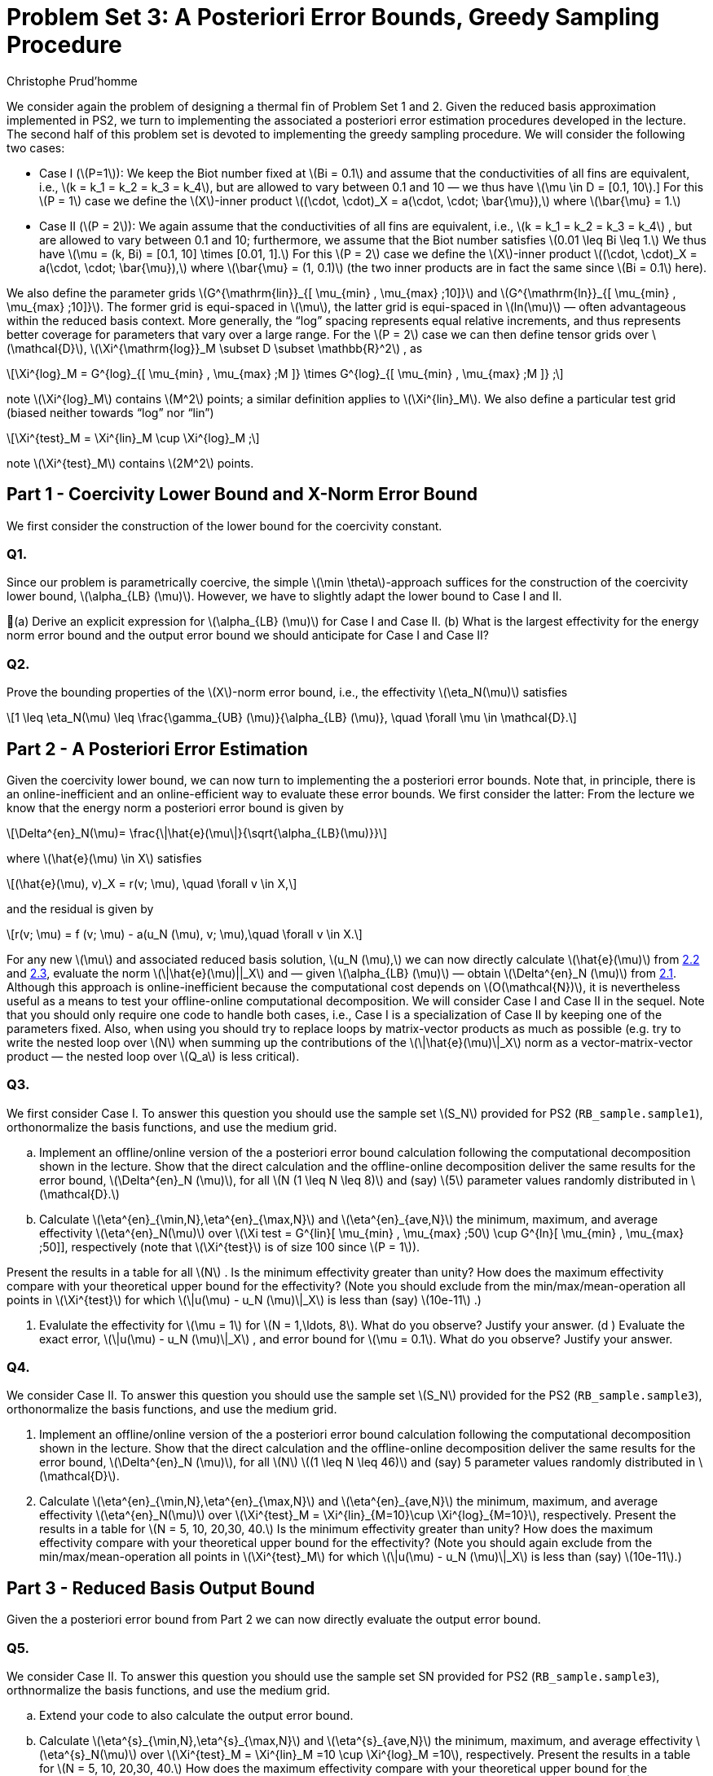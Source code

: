 = Problem Set 3: A Posteriori Error Bounds, Greedy Sampling Procedure 
:page-jupyter: true
:page-plotly: true
:stem: latexmath
Christophe Prud’homme


We consider again the problem of designing a thermal fin of Problem Set 1 and 2. Given the reduced basis approximation implemented in PS2, we turn to implementing the associated a posteriori error estimation procedures developed in the lecture. The second half of this problem set is devoted to implementing the greedy sampling procedure. We will consider the following two cases:

* Case I (latexmath:[P=1]): We keep the Biot number fixed at latexmath:[Bi = 0.1] and assume that the conductivities of all fins are equivalent, i.e., latexmath:[k = k_1 = k_2 = k_3 = k_4], but are allowed to vary between 0.1 and 10 — we thus have latexmath:[\mu \in D = [0.1, 10].] For this latexmath:[P = 1] case we define the latexmath:[X]-inner product latexmath:[(\cdot, \cdot)_X = a(\cdot, \cdot; \bar{\mu}),] where latexmath:[\bar{\mu} = 1.]
* Case II (latexmath:[P = 2]): We again assume that the conductivities of all fins are equivalent, i.e., latexmath:[k = k_1 = k_2 = k_3 = k_4] , but are allowed to vary between 0.1 and 10; furthermore, we assume that the Biot number satisfies latexmath:[0.01 \leq Bi \leq 1.] We thus have latexmath:[\mu = (k, Bi) = [0.1, 10\] \times [0.01, 1\].] For this latexmath:[P = 2] case we define the latexmath:[X]-inner product latexmath:[(\cdot, \cdot)_X = a(\cdot, \cdot; \bar{\mu}),] where latexmath:[\bar{\mu} = (1, 0.1)] (the two inner products are in fact the same since latexmath:[Bi = 0.1] here).

We also define the parameter grids latexmath:[G^{\mathrm{lin}}_{[ \mu_{min} , \mu_{max} ;10\]}] and latexmath:[G^{\mathrm{ln}}_{[ \mu_{min} , \mu_{max} ;10\]}]. The former grid is equi-spaced in latexmath:[\mu], the latter grid is equi-spaced in latexmath:[ln(\mu)] — often advantageous within the reduced basis context. More generally, the "`log`" spacing represents equal relative increments, and thus represents better coverage for parameters that vary over a large range. For the latexmath:[P = 2] case we can then define tensor grids over latexmath:[\mathcal{D}], latexmath:[\Xi^{\mathrm{log}}_M  \subset D  \subset \mathbb{R}^2] , as

[latexmath]
++++
\Xi^{log}_M = G^{log}_{[ \mu_{min} , \mu_{max} ;M ]} \times G^{log}_{[ \mu_{min} , \mu_{max} ;M ]} ;
++++
note latexmath:[\Xi^{log}_M] contains latexmath:[M^2] points; a similar definition applies to latexmath:[\Xi^{lin}_M]. We also define a particular test grid (biased neither towards "`log`" nor "`lin`")

[latexmath]
++++
\Xi^{test}_M =  \Xi^{lin}_M \cup \Xi^{log}_M ;
++++
note latexmath:[\Xi^{test}_M] contains latexmath:[2M^2] points.

[[sec:1]]
== Part 1 - Coercivity Lower Bound and X-Norm Error Bound

We first consider the construction of the lower bound for the coercivity constant.

=== Q1.

Since our problem is parametrically coercive, the simple latexmath:[\min \theta]-approach suffices for the construction of the coercivity lower bound, latexmath:[\alpha_{LB} (\mu)]. However, we have to slightly adapt the lower bound to Case I and II.

(a) Derive an explicit expression for latexmath:[\alpha_{LB} (\mu)] for Case I and Case II. (b) What is the largest effectivity for the energy norm error bound and the output error bound we should anticipate for Case I and Case II?

=== Q2.

Prove the bounding properties of the latexmath:[X]-norm error bound, i.e., the effectivity latexmath:[\eta_N(\mu)] satisfies

[latexmath]
++++
1 \leq \eta_N(\mu) \leq \frac{\gamma_{UB} (\mu)}{\alpha_{LB} (\mu)}, \quad \forall \mu \in \mathcal{D}.
++++


== Part 2 - A Posteriori Error Estimation

Given the coercivity lower bound, we can now turn to implementing the a posteriori error bounds. Note that, in principle, there is an online-inefficient and an online-efficient way to evaluate these error bounds. We first consider the latter: From the lecture we know that the energy norm a posteriori error bound is given by

[latexmath#eq:2.1]
++++
\Delta^{en}_N(\mu)= \frac{\|\hat{e}(\mu\|}{\sqrt{\alpha_{LB}(\mu)}}
++++
where latexmath:[\hat{e}(\mu) \in X] satisfies

[latexmath#eq:2.2]
++++
(\hat{e}(\mu), v)_X = r(v; \mu), \quad \forall v \in X,
++++
and the residual is given by

[latexmath#eq:2.3]
++++
r(v; \mu) = f (v; \mu) - a(u_N (\mu), v; \mu),\quad \forall v \in X.
++++

For any new latexmath:[\mu] and associated reduced basis solution, latexmath:[u_N (\mu),] we can now directly calculate latexmath:[\hat{e}(\mu)] from <<eq:2.2,2.2>> and <<eq:2.3,2.3>>, evaluate the norm latexmath:[\|\hat{e}(\mu)||_X] and — given latexmath:[\alpha_{LB} (\mu)] — obtain latexmath:[\Delta^{en}_N (\mu)] from <<eq:2.1,2.1>>. Although this approach is online-inefficient because the computational cost depends on latexmath:[O(\mathcal{N})], it is nevertheless useful as a means to test your offline-online computational decomposition. We will consider Case I and Case II in the sequel. Note that you should only require one  code to handle both cases, i.e., Case I is a specialization of Case II by keeping one of the parameters fixed. Also, when using  you should try to replace loops by matrix-vector products as much as possible (e.g. try to write the nested loop over latexmath:[N] when summing up the contributions of the latexmath:[\|\hat{e}(\mu)\|_X] norm as a vector-matrix-vector product — the nested loop over latexmath:[Q_a] is less critical).

=== Q3.

We first consider Case I. To answer this question you should use the sample set latexmath:[S_N] provided for PS2 (`+RB_sample.sample1+`), orthonormalize the basis functions, and use the medium grid.

[loweralpha]
. Implement an offline/online version of the a posteriori error bound calculation following the computational decomposition shown in the lecture. Show that the direct calculation and the offline-online decomposition deliver the same results for the error bound, latexmath:[\Delta^{en}_N (\mu)], for all latexmath:[N (1 \leq N \leq 8)] and (say) latexmath:[5] parameter values randomly distributed in latexmath:[\mathcal{D}.]

. Calculate latexmath:[\eta^{en}_{\min,N},\eta^{en}_{\max,N}] and latexmath:[\eta^{en}_{ave,N}] the minimum, maximum, and average effectivity latexmath:[\eta^{en}_N(\mu)] over latexmath:[\Xi test = G^{lin}[ \mu_{min} , \mu_{max} ;50] \cup G^{ln}[ \mu_{min} , \mu_{max} ;50]], respectively (note that latexmath:[\Xi^{test}] is of size 100 since latexmath:[P = 1]).

Present the results in a table for all latexmath:[N] . Is the minimum effectivity greater than unity? How does the maximum effectivity compare with your theoretical upper bound for the effectivity? (Note you should exclude from the min/max/mean-operation all points in latexmath:[\Xi^{test}] for which latexmath:[\|u(\mu) - u_N (\mu)\|_X] is less than (say) latexmath:[10e-11] .)

. Evalulate the effectivity for latexmath:[\mu = 1] for latexmath:[N = 1,\ldots, 8]. What do you observe? Justify your answer. (d ) Evaluate the exact error, latexmath:[\|u(\mu) - u_N (\mu)\|_X] , and error bound for latexmath:[\mu = 0.1]. What do you observe? Justify your answer.

=== Q4.

We consider Case II. To answer this question you should use the sample set latexmath:[S_N] provided for the PS2 (`+RB_sample.sample3+`), orthonormalize the basis functions, and use the medium grid.

. Implement an offline/online version of the a posteriori error bound calculation following the computational decomposition shown in the lecture. Show that the direct calculation and the offline-online decomposition deliver the same results for the error bound, latexmath:[\Delta^{en}_N (\mu)], for all latexmath:[N] latexmath:[(1 \leq N \leq 46)] and (say) 5 parameter values randomly distributed in latexmath:[\mathcal{D}].

. Calculate latexmath:[\eta^{en}_{\min,N},\eta^{en}_{\max,N}] and latexmath:[\eta^{en}_{ave,N}] the minimum, maximum, and average effectivity latexmath:[\eta^{en}_N(\mu)] over latexmath:[\Xi^{test}_M = \Xi^{lin}_{M=10}\cup \Xi^{log}_{M=10}], respectively. Present the results in a table for latexmath:[N = 5, 10, 20,30, 40.] Is the minimum effectivity greater than unity? How does the maximum effectivity compare with your theoretical upper bound for the effectivity? (Note you should again exclude from the min/max/mean-operation all points in latexmath:[\Xi^{test}_M] for which latexmath:[\|u(\mu) - u_N (\mu)\|_X] is less than (say) latexmath:[10e-11].)

== Part 3 - Reduced Basis Output Bound

Given the a posteriori error bound from Part 2 we can now directly evaluate the output error bound.

=== Q5.

We consider Case II. To answer this question you should use the sample set SN provided for PS2 (`+RB_sample.sample3+`), orthnormalize the basis functions, and use the medium grid.

[loweralpha]
. Extend your  code to also calculate the output error bound.

. Calculate latexmath:[\eta^{s}_{\min,N},\eta^{s}_{\max,N}] and latexmath:[\eta^{s}_{ave,N}] the minimum, maximum, and average effectivity latexmath:[\eta^{s}_N(\mu)] over latexmath:[\Xi^{test}_M =  \Xi^{lin}_M =10 \cup  \Xi^{log}_M =10], respectively. Present the results in a table for latexmath:[N = 5, 10, 20,30, 40.] How does the maximum effectivity compare with your theoretical upper bound for the effectivity? (Note you should exclude from the min/max/mean-operation all points in latexmath:[\Xi^{test}] for which latexmath:[|s(\mu) - s_N (\mu)|] is less than (say) latexmath:[10e-11] .)

. What value of latexmath:[N] do you require to achieve a relative accuracy in the output bound of approximately 1%? What is the true error for this value of latexmath:[N] ?

. How does the online computational cost to calculate latexmath:[\Delta^s_N (\mu)] compare to the online computational cost to calculate latexmath:[s_N (\mu)] as a function of latexmath:[N] (take the average over the test sample latexmath:[\Xi^{test}_M] )?

. How does the computational cost to calculate the truth output latexmath:[s(\mu)] compare to the online computational cost to calculate latexmath:[s_N (\mu)] and latexmath:[\Delta^s_N (\mu)] as a function of latexmath:[N] (take the average over the test sample latexmath:[\Xi^{test}_M] )?


== Part 4 - Greedy Sampling Procedure

Given your (now tested and - hopefully - functioning) offline-online computational decomposition for the reduced basis approximation and associated a posteriori error estimation, we turn to the Greedy Sampling Procedure. In PS2 you where given the sample sets latexmath:[S_N] — now you can construct these yourself.

For this problem set, you should use the algorithm with latexmath:[\omega(\mu) =
|||u_N (\mu)|||_\mu] (note that we can calculate latexmath:[|||u_N (\mu)|||_\mu] online-efficient in latexmath:[O(N^2)] operations — as opposed to latexmath:[|||u(\mu)|||_\mu] which would require latexmath:[O(\mathcal{N})] operations). We set the desired error tolerance to latexmath:[\varepsilon_{tol,\min} =
10e-6] and choose latexmath:[S_1 =  \mu_{min}] and latexmath:[X_1 = \mathrm{span}\{u( \mu_{min} )\}.]

Note that there are many steps implicit in the greedy loop. In particular, after the update latexmath:[S_N = S_{N-1} \cup \mu^{*}_N] , we must calculate latexmath:[u(\mu^{*}_N )] to construct (using Gram-Schmidt) the new contribution to our orthonormal basis set, latexmath:[\zeta_N] , to "`form`" latexmath:[X_N] , and finally calculate all the necessary online quantities for both our reduced basis approximation and associated a posteriori error estimation. We note here a practical point for our hierarchical space: as we proceed from latexmath:[N] to latexmath:[N + 1], we should only compute the necessary incremental quantities — the incremental contributions to the various online inner-product arrays required for the reduced basis approximation and a posteriori error estimators.

== Q6.

We consider Case I. Apply the greedy algorithm with latexmath:[\Xi^{train} = G^{ln}_{[ \mu_{min} , \mu_{max} ;100\]} , S_1 = \mu_{min} = 0.1] and latexmath:[\varepsilon_{tol,min} = 1e-6].

[loweralpha]
. What is the value of Nmax to achieve the desired accuracy? In a sequence of Nmax figures (or subplots), plot the relative exact error latexmath:[\|u(\mu) - u_N (\mu)\|_X /|||u_N (\mu)|||_\mu] and the relative energy error bound, latexmath:[\Delta^{en}_N (\mu)/|||u_N (\mu)|||_\mu] , over latexmath:[\mu \in  \Xi^{train}] . In each plot, mark the parameter value which is picked by the greedy procedure in this step.

. Plot latexmath:[\Delta_N^{max}] as a function of latexmath:[N] .

. Generate a non-hierarchical reduced basis approximation for latexmath:[S^{lin}_N=G^{lin}_{[ \mu_{min} , \mu_{max} ;N \]}] and latexmath:[S^{ln}_N =
G^{ln}_{[ \mu_{min} , \mu_{max} ;N \]}] with latexmath:[2 \leq N \leq N_{max}] . We would like to compare the convergence of the reduced basis approximation generated using the greedy algorithm and the reduced basis approximations from the linear and logarithmic sample. Plot the convergence of the maximum relative error in the energy norm latexmath:[max_{\mu \in \Xi^test} |||u(\mu) - u_N (\mu)|||_\mu /|||u(\mu)|||_\mu] as a function of latexmath:[N] for all ln three cases in one plot. Here, latexmath:[\Xi^{test} = G^{lin}_{[ \mu_{min} , \mu_{max} ;50\]} \cup G^{ln}[ \mu_{min} , \mu_{max} ;50\]] is a test sample of size latexmath:[n_{test} = 100.]

== Q7.

We consider Case II. 

Apply the greedy algorithm with latexmath:[\Xi^{train} =  \Xi^{log}_M] (the log tensor product grid with latexmath:[M = 25]), latexmath:[S_1 = \mu_{min} = (0.1, 0.01)], and latexmath:[\varepsilon_{tol,min} = 10e-6] .

[loweralpha]
. What is the value of Nmax to achieve the desired accuracy? (b) Plot latexmath:[\Delta_N^{max}] as a function of latexmath:[N].

. Plot your greedy samples latexmath:[S_N] ; present your results as dots in the latexmath:[(ln \mu_1 , ln \mu_2 )] plane. Can you attribute the observed distribution of parameter points to any mathematical or physical causes?

. For the reduced basis approximation you just generated, plot the convergence of the maximum relative error in the energy norm latexmath:[\max_{\mu \in \Xi^{test}} |||u(\mu) - u_N (\mu)|||_\mu /|||u(\mu)|||_\mu] and the maximum relative output error latexmath:[\max_{\mu\in \Xi^{test}} |Troot (\mu) - Troot_N (\mu)|/Troot (\mu)] as a function of latexmath:[N] . Use latexmath:[\Xi^{test} = \Xi^{test}_M] with latexmath:[M = 10] (the combined linear and logarithmic tensor product grid).
